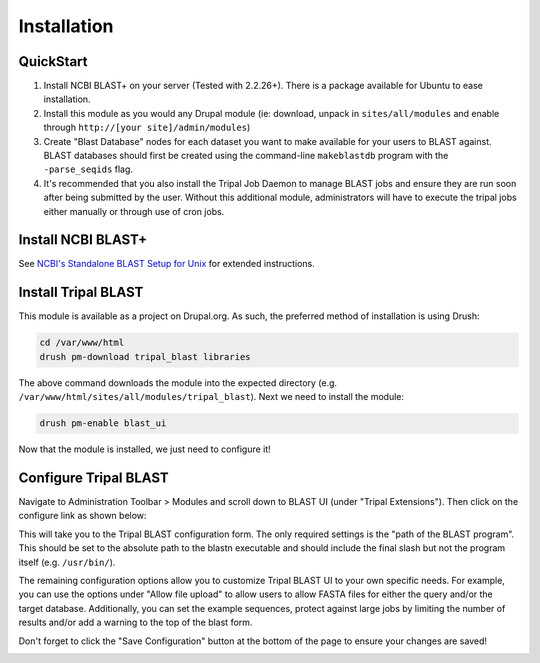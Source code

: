 
Installation
=============

QuickStart
-----------
1. Install NCBI BLAST+ on your server (Tested with 2.2.26+). There is a package available for Ubuntu to ease installation.
2. Install this module as you would any Drupal module (ie: download, unpack in ``sites/all/modules`` and enable through ``http://[your site]/admin/modules``)
3. Create "Blast Database" nodes for each dataset you want to make available for your users to BLAST against. BLAST databases should first be created using the command-line ``makeblastdb`` program with the ``-parse_seqids`` flag.
4. It's recommended that you also install the Tripal Job Daemon to manage BLAST jobs and ensure they are run soon after being submitted by the user. Without this additional module, administrators will have to execute the tripal jobs either manually or through use of cron jobs.

Install NCBI BLAST+
--------------------

See `NCBI's Standalone BLAST Setup for Unix <https://www.ncbi.nlm.nih.gov/books/NBK52640/>`_ for extended instructions.

Install Tripal BLAST
---------------------

This module is available as a project on Drupal.org. As such, the preferred method of installation is using Drush:

.. code:: bash

  cd /var/www/html
  drush pm-download tripal_blast libraries

The above command downloads the module into the expected directory (e.g. ``/var/www/html/sites/all/modules/tripal_blast``). Next we need to install the module:

.. code:: bash

  drush pm-enable blast_ui

Now that the module is installed, we just need to configure it!

Configure Tripal BLAST
-----------------------

Navigate to Administration Toolbar > Modules and scroll down to BLAST UI (under "Tripal Extensions"). Then click on the configure link as shown below:

.. image:: install.1.configure_link.png

This will take you to the Tripal BLAST configuration form. The only required settings is the "path of the BLAST program". This should be set to the absolute path to the blastn executable and should include the final slash but not the program itself (e.g. ``/usr/bin/``).

.. image:: install.2.configurepage.png

The remaining configuration options allow you to customize Tripal BLAST UI to your own specific needs. For example, you can use the options under "Allow file upload" to allow users to allow FASTA files for either the query and/or the target database. Additionally, you can set the example sequences, protect against large jobs by limiting the number of results and/or add a warning to the top of the blast form.

Don't forget to click the "Save Configuration" button at the bottom of the page to ensure your changes are saved!

.. image:: install.3.savebutton.png

